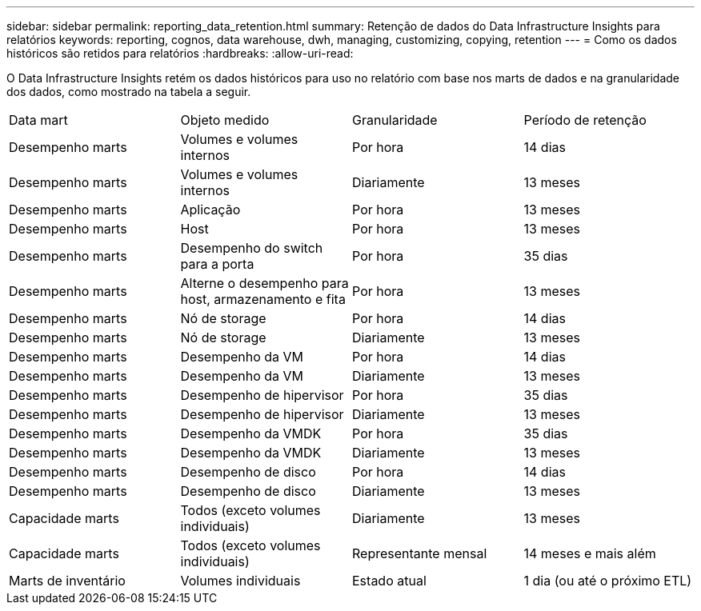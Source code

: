 ---
sidebar: sidebar 
permalink: reporting_data_retention.html 
summary: Retenção de dados do Data Infrastructure Insights para relatórios 
keywords: reporting, cognos, data warehouse, dwh, managing, customizing, copying, retention 
---
= Como os dados históricos são retidos para relatórios
:hardbreaks:
:allow-uri-read: 


[role="lead"]
O Data Infrastructure Insights retém os dados históricos para uso no relatório com base nos marts de dados e na granularidade dos dados, como mostrado na tabela a seguir.

|===


| Data mart | Objeto medido | Granularidade | Período de retenção 


| Desempenho marts | Volumes e volumes internos | Por hora | 14 dias 


| Desempenho marts | Volumes e volumes internos | Diariamente | 13 meses 


| Desempenho marts | Aplicação | Por hora | 13 meses 


| Desempenho marts | Host | Por hora | 13 meses 


| Desempenho marts | Desempenho do switch para a porta | Por hora | 35 dias 


| Desempenho marts | Alterne o desempenho para host, armazenamento e fita | Por hora | 13 meses 


| Desempenho marts | Nó de storage | Por hora | 14 dias 


| Desempenho marts | Nó de storage | Diariamente | 13 meses 


| Desempenho marts | Desempenho da VM | Por hora | 14 dias 


| Desempenho marts | Desempenho da VM | Diariamente | 13 meses 


| Desempenho marts | Desempenho de hipervisor | Por hora | 35 dias 


| Desempenho marts | Desempenho de hipervisor | Diariamente | 13 meses 


| Desempenho marts | Desempenho da VMDK | Por hora | 35 dias 


| Desempenho marts | Desempenho da VMDK | Diariamente | 13 meses 


| Desempenho marts | Desempenho de disco | Por hora | 14 dias 


| Desempenho marts | Desempenho de disco | Diariamente | 13 meses 


| Capacidade marts | Todos (exceto volumes individuais) | Diariamente | 13 meses 


| Capacidade marts | Todos (exceto volumes individuais) | Representante mensal | 14 meses e mais além 


| Marts de inventário | Volumes individuais | Estado atual | 1 dia (ou até o próximo ETL) 
|===